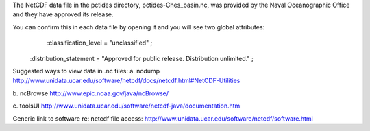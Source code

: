 The NetCDF data file in the pctides directory, pctides-Ches_basin.nc, was provided by the Naval Oceanographic Office and they have approved its release.

You can confirm this in each data file by opening it and you will see two global attributes:
	:classification_level = "unclassified" ;
    :distribution_statement = "Approved for public release.  Distribution unlimited." ;
	


Suggested ways to view data in .nc files:
a. ncdump
http://www.unidata.ucar.edu/software/netcdf/docs/netcdf.html#NetCDF-Utilities

b. ncBrowse
http://www.epic.noaa.gov/java/ncBrowse/

c. toolsUI
http://www.unidata.ucar.edu/software/netcdf-java/documentation.htm

Generic link to software re: netcdf file access:
http://www.unidata.ucar.edu/software/netcdf/software.html	